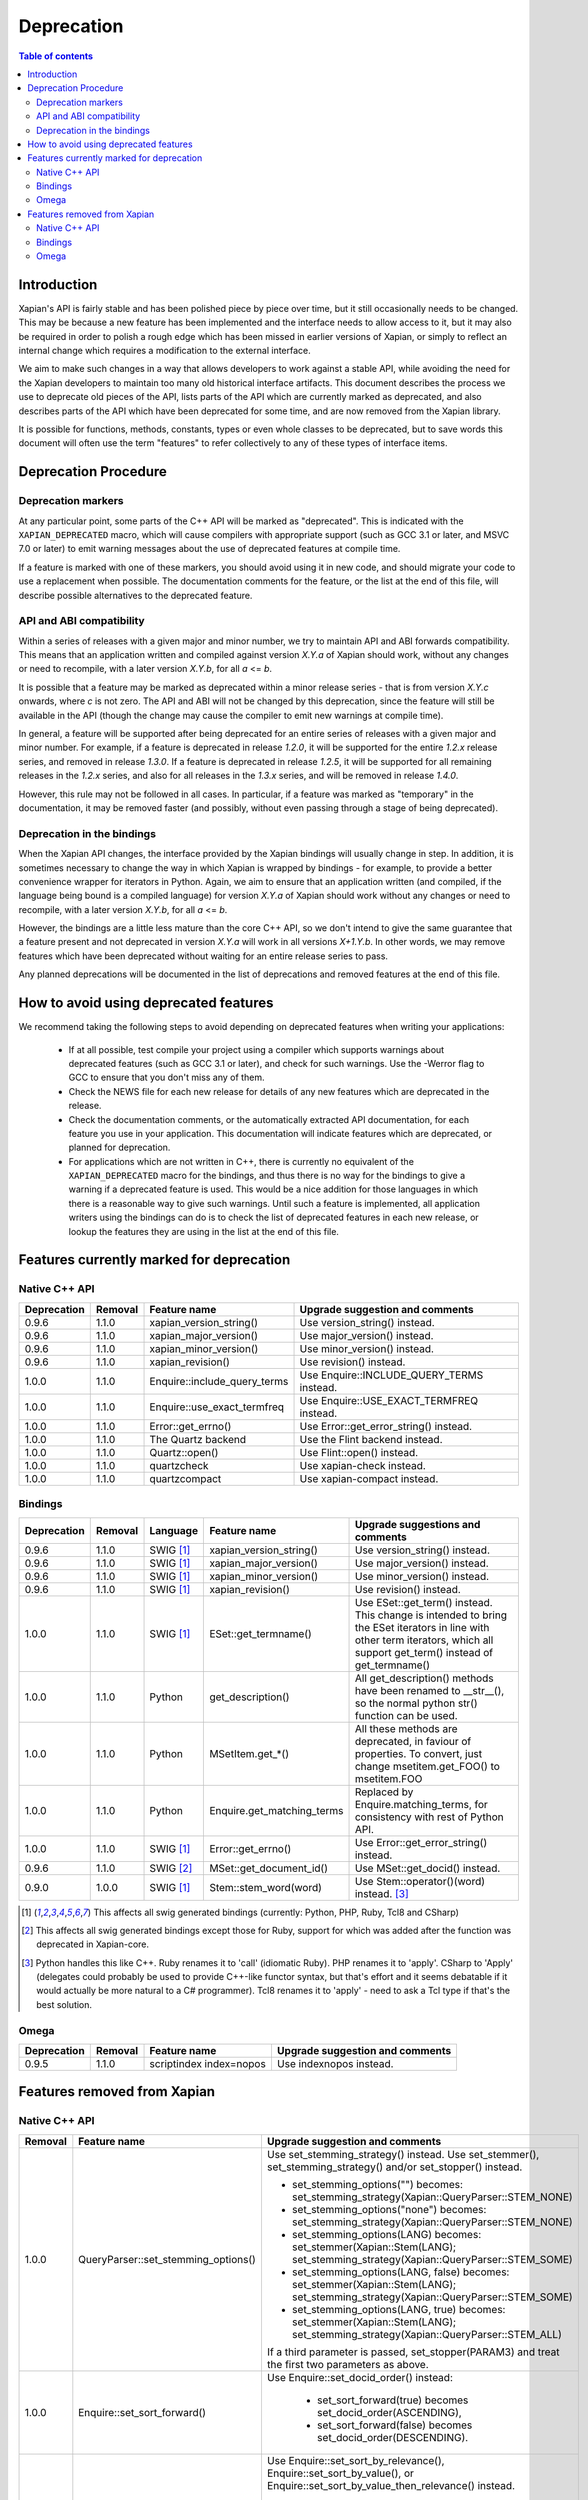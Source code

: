 .. This document was originally written by Richard Boulton.

.. Copyright (C) 2007 Lemur Consulting Ltd
.. Copyright (C) 2007 Olly Betts

===========
Deprecation
===========

.. contents:: Table of contents

Introduction
============

Xapian's API is fairly stable and has been polished piece by piece over time,
but it still occasionally needs to be changed.  This may be because a new
feature has been implemented and the interface needs to allow access to it, but
it may also be required in order to polish a rough edge which has been missed
in earlier versions of Xapian, or simply to reflect an internal change which
requires a modification to the external interface.

We aim to make such changes in a way that allows developers to work against a
stable API, while avoiding the need for the Xapian developers to maintain too
many old historical interface artifacts.  This document describes the process
we use to deprecate old pieces of the API, lists parts of the API which are
currently marked as deprecated, and also describes parts of the API which have
been deprecated for some time, and are now removed from the Xapian library.

It is possible for functions, methods, constants, types or even whole classes
to be deprecated, but to save words this document will often use the term
"features" to refer collectively to any of these types of interface items.


Deprecation Procedure
=====================

Deprecation markers
-------------------

At any particular point, some parts of the C++ API will be marked as
"deprecated".  This is indicated with the ``XAPIAN_DEPRECATED`` macro, which
will cause compilers with appropriate support (such as GCC 3.1 or later, and
MSVC 7.0 or later) to emit warning messages about the use of deprecated
features at compile time.

If a feature is marked with one of these markers, you should avoid using it in
new code, and should migrate your code to use a replacement when possible.  The
documentation comments for the feature, or the list at the end
of this file, will describe possible alternatives to the deprecated feature.

API and ABI compatibility
-------------------------

Within a series of releases with a given major and minor number, we try to
maintain API and ABI forwards compatibility.   This means that an application
written and compiled against version `X.Y.a` of Xapian should work, without any
changes or need to recompile, with a later version `X.Y.b`, for all `a` <= `b`.

It is possible that a feature may be marked as deprecated within a minor
release series - that is from version `X.Y.c`
onwards, where `c` is not zero.  The API and ABI will not be changed by this
deprecation, since the feature will still be available in the API (though the
change may cause the compiler to emit new warnings at compile time).

In general, a feature will be supported after being deprecated for an entire
series of releases with a given major and minor number.  For example, if a
feature is deprecated in release `1.2.0`, it will be supported for the entire
`1.2.x` release series, and removed in release `1.3.0`.  If a feature is
deprecated in release `1.2.5`, it will be supported for all remaining releases
in the `1.2.x` series, and also for all releases in the `1.3.x` series, and
will be removed in release `1.4.0`.

However, this rule may not be followed in all cases.  In particular, if a
feature was marked as "temporary" in the documentation, it may be removed
faster (and possibly, without even passing through a stage of being
deprecated).

Deprecation in the bindings
---------------------------

When the Xapian API changes, the interface provided by the Xapian bindings will
usually change in step.  In addition, it is sometimes necessary to change the
way in which Xapian is wrapped by bindings - for example, to provide a better
convenience wrapper for iterators in Python.  Again, we aim to ensure that an
application written (and compiled, if the language being bound is a compiled
language) for version `X.Y.a` of Xapian should work without any changes or need
to recompile, with a later version `X.Y.b`, for all `a` <= `b`.

However, the bindings are a little less mature than the core C++ API, so we
don't intend to give the same guarantee that a feature present and not
deprecated in version `X.Y.a` will work in all versions `X+1.Y.b`.  In other
words, we may remove features which have been deprecated without waiting for
an entire release series to pass.

Any planned deprecations will be documented in the list of deprecations and
removed features at the end of this file.


How to avoid using deprecated features
======================================

We recommend taking the following steps to avoid depending on deprecated
features when writing your applications:

 - If at all possible, test compile your project using a compiler which
   supports warnings about deprecated features (such as GCC 3.1 or later), and
   check for such warnings.  Use the -Werror flag to GCC to ensure that you
   don't miss any of them.

 - Check the NEWS file for each new release for details of any new features
   which are deprecated in the release.

 - Check the documentation comments, or the automatically extracted API
   documentation, for each feature you use in your application.  This
   documentation will indicate features which are deprecated, or planned for
   deprecation.

 - For applications which are not written in C++, there is currently no
   equivalent of the ``XAPIAN_DEPRECATED`` macro for the bindings, and thus
   there is no way for the bindings to give a warning if a deprecated feature
   is used.  This would be a nice addition for those languages in which there
   is a reasonable way to give such warnings.  Until such a feature is
   implemented, all application writers using the bindings can do is to check
   the list of deprecated features in each new release, or lookup the features
   they are using in the list at the end of this file.


Features currently marked for deprecation
=========================================

Native C++ API
--------------

+-----------------+----------------+-------------------------------+-------------------------------------------------------------------------------+
| **Deprecation** | **Removal**    | **Feature name**              | **Upgrade suggestion and comments**                                           |
+-----------------+----------------+-------------------------------+-------------------------------------------------------------------------------+
| 0.9.6           | 1.1.0          | xapian_version_string()       | Use version_string() instead.                                                 |
+-----------------+----------------+-------------------------------+-------------------------------------------------------------------------------+
| 0.9.6           | 1.1.0          | xapian_major_version()        | Use major_version() instead.                                                  |
+-----------------+----------------+-------------------------------+-------------------------------------------------------------------------------+
| 0.9.6           | 1.1.0          | xapian_minor_version()        | Use minor_version() instead.                                                  |
+-----------------+----------------+-------------------------------+-------------------------------------------------------------------------------+
| 0.9.6           | 1.1.0          | xapian_revision()             | Use revision() instead.                                                       |
+-----------------+----------------+-------------------------------+-------------------------------------------------------------------------------+
| 1.0.0           | 1.1.0          | Enquire::include_query_terms  | Use Enquire::INCLUDE_QUERY_TERMS instead.                                     |
+-----------------+----------------+-------------------------------+-------------------------------------------------------------------------------+
| 1.0.0           | 1.1.0          | Enquire::use_exact_termfreq   | Use Enquire::USE_EXACT_TERMFREQ instead.                                      |
+-----------------+----------------+-------------------------------+-------------------------------------------------------------------------------+
| 1.0.0           | 1.1.0          | Error::get_errno()            | Use Error::get_error_string() instead.                                        |
+-----------------+----------------+-------------------------------+-------------------------------------------------------------------------------+
| 1.0.0           | 1.1.0          | The Quartz backend            | Use the Flint backend instead.                                                |
+-----------------+----------------+-------------------------------+-------------------------------------------------------------------------------+
| 1.0.0           | 1.1.0          | Quartz::open()                | Use Flint::open() instead.                                                    |
+-----------------+----------------+-------------------------------+-------------------------------------------------------------------------------+
| 1.0.0           | 1.1.0          | quartzcheck                   | Use xapian-check instead.                                                     |
+-----------------+----------------+-------------------------------+-------------------------------------------------------------------------------+
| 1.0.0           | 1.1.0          | quartzcompact                 | Use xapian-compact instead.                                                   |
+-----------------+----------------+-------------------------------+-------------------------------------------------------------------------------+


Bindings
--------

+-----------------+-------------+----------------+-----------------------------+-------------------------------------------------------------------------------+
| **Deprecation** | **Removal** | **Language**   | **Feature name**            | **Upgrade suggestions and comments**                                          |
+-----------------+-------------+----------------+-----------------------------+-------------------------------------------------------------------------------+
| 0.9.6           | 1.1.0       | SWIG [#swig]_  | xapian_version_string()     | Use version_string() instead.                                                 |
+-----------------+-------------+----------------+-----------------------------+-------------------------------------------------------------------------------+
| 0.9.6           | 1.1.0       | SWIG [#swig]_  | xapian_major_version()      | Use major_version() instead.                                                  |
+-----------------+-------------+----------------+-----------------------------+-------------------------------------------------------------------------------+
| 0.9.6           | 1.1.0       | SWIG [#swig]_  | xapian_minor_version()      | Use minor_version() instead.                                                  |
+-----------------+-------------+----------------+-----------------------------+-------------------------------------------------------------------------------+
| 0.9.6           | 1.1.0       | SWIG [#swig]_  | xapian_revision()           | Use revision() instead.                                                       |
+-----------------+-------------+----------------+-----------------------------+-------------------------------------------------------------------------------+
| 1.0.0           | 1.1.0       | SWIG [#swig]_  | ESet::get_termname()        | Use ESet::get_term() instead.  This change is intended to bring the           |
|                 |             |                |                             | ESet iterators in line with other term iterators, which all support           |
|                 |             |                |                             | get_term() instead of get_termname()                                          |
+-----------------+-------------+----------------+-----------------------------+-------------------------------------------------------------------------------+
| 1.0.0           | 1.1.0       | Python         | get_description()           | All get_description() methods have been renamed to __str__(), so the normal   |
|                 |             |                |                             | python str() function can be used.                                            |
+-----------------+-------------+----------------+-----------------------------+-------------------------------------------------------------------------------+
| 1.0.0           | 1.1.0       | Python         | MSetItem.get_*()            | All these methods are deprecated, in faviour of properties.  To convert,      |
|                 |             |                |                             | just change msetitem.get_FOO() to msetitem.FOO                                |
+-----------------+-------------+----------------+-----------------------------+-------------------------------------------------------------------------------+
| 1.0.0           | 1.1.0       | Python         | Enquire.get_matching_terms  | Replaced by Enquire.matching_terms, for consistency with rest of Python API.  |
+-----------------+-------------+----------------+-----------------------------+-------------------------------------------------------------------------------+
| 1.0.0           | 1.1.0       | SWIG [#swig]_  | Error::get_errno()          | Use Error::get_error_string() instead.                                        |
+-----------------+-------------+----------------+-----------------------------+-------------------------------------------------------------------------------+
| 0.9.6           | 1.1.0       | SWIG [#swig2]_ | MSet::get_document_id()     | Use MSet::get_docid() instead.                                                |
+-----------------+-------------+----------------+-----------------------------+-------------------------------------------------------------------------------+
| 0.9.0           | 1.0.0       | SWIG [#swig]_  | Stem::stem_word(word)       | Use Stem::operator()(word) instead. [#callable]_                              |
+-----------------+-------------+----------------+-----------------------------+-------------------------------------------------------------------------------+

.. [#swig] This affects all swig generated bindings (currently: Python, PHP, Ruby, Tcl8 and CSharp)

.. [#swig2] This affects all swig generated bindings except those for Ruby, support for which was added after the function was deprecated in Xapian-core.

.. [#callable] Python handles this like C++.  Ruby renames it to 'call' (idiomatic Ruby).  PHP renames it to 'apply'.  CSharp to 'Apply' (delegates could probably be used to provide C++-like functor syntax, but that's effort and it seems debatable if it would actually be more natural to a C# programmer).  Tcl8 renames it to 'apply' - need to ask a Tcl type if that's the best solution.

Omega
-----

+-----------------+----------------+-------------------------------+-------------------------------------------------------------------------------+
| **Deprecation** | **Removal**    | **Feature name**              | **Upgrade suggestion and comments**                                           |
+-----------------+----------------+-------------------------------+-------------------------------------------------------------------------------+
| 0.9.5           | 1.1.0          | scriptindex index=nopos       | Use indexnopos instead.                                                       |
+-----------------+----------------+-------------------------------+-------------------------------------------------------------------------------+

Features removed from Xapian
============================

Native C++ API
--------------

+-------------+-------------------------------------+-----------------------------------------------------------------------------------------+
| **Removal** | **Feature name**                    | **Upgrade suggestion and comments**                                                     |
+-------------+-------------------------------------+-----------------------------------------------------------------------------------------+
| 1.0.0       | QueryParser::set_stemming_options() | Use set_stemming_strategy() instead.                                                    |
|             |                                     | Use set_stemmer(), set_stemming_strategy() and/or set_stopper() instead.                |
|             |                                     |                                                                                         |
|             |                                     | - set_stemming_options("") becomes:                                                     |
|             |                                     |   set_stemming_strategy(Xapian::QueryParser::STEM_NONE)                                 |
|             |                                     | - set_stemming_options("none") becomes:                                                 |
|             |                                     |   set_stemming_strategy(Xapian::QueryParser::STEM_NONE)                                 |
|             |                                     | - set_stemming_options(LANG) becomes:                                                   |
|             |                                     |   set_stemmer(Xapian::Stem(LANG); set_stemming_strategy(Xapian::QueryParser::STEM_SOME) |
|             |                                     |                                                                                         |
|             |                                     | - set_stemming_options(LANG, false) becomes:                                            |
|             |                                     |   set_stemmer(Xapian::Stem(LANG); set_stemming_strategy(Xapian::QueryParser::STEM_SOME) |
|             |                                     |                                                                                         |
|             |                                     | - set_stemming_options(LANG, true) becomes:                                             |
|             |                                     |   set_stemmer(Xapian::Stem(LANG); set_stemming_strategy(Xapian::QueryParser::STEM_ALL)  |
|             |                                     |                                                                                         |
|             |                                     | If a third parameter is passed, set_stopper(PARAM3) and treat the first two             |
|             |                                     | parameters as above.                                                                    |
+-------------+-------------------------------------+-----------------------------------------------------------------------------------------+
| 1.0.0       | Enquire::set_sort_forward()         | Use Enquire::set_docid_order() instead:                                                 |
|             |                                     |                                                                                         |
|             |                                     |  - set_sort_forward(true) becomes set_docid_order(ASCENDING),                           |
|             |                                     |  - set_sort_forward(false) becomes set_docid_order(DESCENDING).                         |
+-------------+-------------------------------------+-----------------------------------------------------------------------------------------+
| 1.0.0       | Enquire::set_sorting()              | Use Enquire::set_sort_by_relevance(), Enquire::set_sort_by_value(), or                  |
|             |                                     | Enquire::set_sort_by_value_then_relevance() instead.                                    |
|             |                                     |                                                                                         |
|             |                                     |  - set_sorting(KEY, 1) becomes set_sort_by_value(KEY)                                   |
|             |                                     |  - set_sorting(KEY, 1, false) becomes set_sort_by_value(KEY)                            |
|             |                                     |  - set_sorting(KEY, 1, true) becomes set_sort_by_value_then_relevance(KEY)              |
|             |                                     |  - set_sorting(ANYTHING, 0) becomes set_sort_by_relevance()                             |
|             |                                     |  - set_sorting(Xapian::BAD_VALUENO, ANYTHING) becomes set_sort_by_relevance()           |
+-------------+-------------------------------------+-----------------------------------------------------------------------------------------+
| 1.0.0       | Stem::stem_word(word)               | Use Stem::operator()(word) instead.                                                     |
+-------------+-------------------------------------+-----------------------------------------------------------------------------------------+
| 1.0.0       | Auto::open(path)                    | Use the Database(path) constructor instead.                                             |
+-------------+-------------------------------------+-----------------------------------------------------------------------------------------+
| 1.0.0       | Auto::open(path, action)            | Use the WritableDatabase(path, action) constructor instead.                             |
+-------------+-------------------------------------+-----------------------------------------------------------------------------------------+
| 1.0.0       | Query::is_empty()                   | Use Query::empty() instead.                                                             |
+-------------+-------------------------------------+-----------------------------------------------------------------------------------------+
| 1.0.0       | Document::add_term_nopos()          | Use Document::add_term() instead.                                                       |
+-------------+-------------------------------------+-----------------------------------------------------------------------------------------+
| 1.0.0       | Enquire::set_bias()                 | No replacement yet implemented.                                                         |
+-------------+-------------------------------------+-----------------------------------------------------------------------------------------+
| 1.0.0       | ExpandDecider::operator()           | Return type is now ``bool`` not ``int``.                                                |
+-------------+-------------------------------------+-----------------------------------------------------------------------------------------+
| 1.0.0       | MatchDecider::operator()            | Return type is now ``bool`` not ``int``.                                                |
+-------------+-------------------------------------+-----------------------------------------------------------------------------------------+
| 1.0.0       | Error::get_type()                   | Return type is now ``const char *`` not ``std::string``.  Most existing code won't need |
|             |                                     | changes, but if it does the simplest fix is to write ``std::string(e.get_type())``      |
|             |                                     | instead of ``e.get_type()``.                                                            |
+-------------+-------------------------------------+-----------------------------------------------------------------------------------------+
| 1.0.0       | <xapian/output.h>                   | Use ``cout << obj.get_description();`` instead of ``cout << obj;``                      |
+-------------+-------------------------------------+-----------------------------------------------------------------------------------------+
| 1.0.0       | Several constructors marked explicit| Explicitly create the object type required, for example use                             |
|             |                                     | ``Xapian::Enquire enq(Xapian::Database(path));`` instead of                             |
|             |                                     | ``Xapian::Enquire enq(path);``                                                          |
+-------------+-------------------------------------+-----------------------------------------------------------------------------------------+
| 1.0.0       | QueryParser::parse_query() throwing | Catch ``Xapian::QueryParserError`` instead of ``const char *``.                         |
|             | ``const char *`` exception.         |                                                                                         |
+-------------+-------------------------------------+-----------------------------------------------------------------------------------------+


Bindings
--------

+-------------+-----------------+-----------------------------+-------------------------------------------------------------------------------+
| **Removal** | **Language**    | **Feature name**            | **Upgrade suggestions and comments**                                          |
+-------------+-----------------+-----------------------------+-------------------------------------------------------------------------------+
| 1.0.0       | SWIG [#rswig]_  | Enquire::set_sort_forward() | Use Enquire::set_docid_order() instead.                                       |
|             |                 |                             |                                                                               |
|             |                 |                             |  - set_sort_forward(true) becomes set_docid_order(ASCENDING),                 |
|             |                 |                             |  - set_sort_forward(false) becomes set_docid_order(DESCENDING).               |
+-------------+-----------------+-----------------------------+-------------------------------------------------------------------------------+
| 1.0.0       | SWIG [#rswig]_  | Enquire::set_sorting()      | Use Enquire::set_sort_by_relevance(), Enquire::set_sort_by_value(),           |
|             |                 |                             | or Enquire::set_sort_by_value_then_relevance() instead.                       |
|             |                 |                             |                                                                               |
|             |                 |                             |  - set_sorting(KEY, 1) becomes set_sort_by_value(KEY)                         |
|             |                 |                             |  - set_sorting(KEY, 1, false) becomes set_sort_by_value(KEY)                  |
|             |                 |                             |  - set_sorting(KEY, 1, true) becomes set_sort_by_value_then_relevance(KEY)    |
|             |                 |                             |  - set_sorting(ANYTHING, 0) becomes set_sort_by_relevance()                   |
|             |                 |                             |  - set_sorting(Xapian::BAD_VALUENO, ANYTHING) becomes set_sort_by_relevance() |
+-------------+-----------------+-----------------------------+-------------------------------------------------------------------------------+
| 1.0.0       | SWIG [#rswig]_  | Auto::open(path)            | Use the Database(path) constructor instead.                                   |
+-------------+-----------------+-----------------------------+-------------------------------------------------------------------------------+
| 1.0.0       | SWIG [#rswig]_  | Auto::open(path, action)    | Use the WritableDatabase(path, action) constructor instead.                   |
+-------------+-----------------+-----------------------------+-------------------------------------------------------------------------------+
| 1.0.0       | SWIG [#rswig3]_ | MSet::is_empty()            | Use MSet::empty() instead.                                                    |
+-------------+-----------------+-----------------------------+-------------------------------------------------------------------------------+
| 1.0.0       | SWIG [#rswig3]_ | ESet::is_empty()            | Use ESet::empty() instead.                                                    |
+-------------+-----------------+-----------------------------+-------------------------------------------------------------------------------+
| 1.0.0       | SWIG [#rswig3]_ | RSet::is_empty()            | Use RSet::empty() instead.                                                    |
+-------------+-----------------+-----------------------------+-------------------------------------------------------------------------------+
| 1.0.0       | SWIG [#rswig3]_ | Query::is_empty()           | Use Query::empty() instead.                                                   |
+-------------+-----------------+-----------------------------+-------------------------------------------------------------------------------+
| 1.0.0       | SWIG [#rswig]_  | Document::add_term_nopos()  | Use Document::add_term() instead.                                             |
+-------------+-----------------+-----------------------------+-------------------------------------------------------------------------------+
| 1.0.0       | CSharp          | ExpandDecider::Apply()      | Return type is now bool instead of int.                                       |
+-------------+-----------------+-----------------------------+-------------------------------------------------------------------------------+
| 1.0.0       | CSharp          | MatchDecider::Apply()       | Return type is now bool instead of int.                                       |
+-------------+-----------------+-----------------------------+-------------------------------------------------------------------------------+

.. [#rswig] This affects all swig generated bindings (currently: Python, PHP, Ruby, Tcl8 and CSharp)

.. [#rswig3] This affects all swig generated bindings except those for Ruby, which was added after the function was deprecated in Xapian-core, and PHP, where empty is a reserved word (and therefore, the method remains "is_empty").

Omega
-----

+----------------+-------------------------------------+-----------------------------------------------------------------------------------------+
| **Removal**    | **Feature name**                    | **Upgrade suggestion and comments**                                                     |
+----------------+-------------------------------------+-----------------------------------------------------------------------------------------+
| 1.0.0          | $freqs                              | $map{$queryterms,$_:&nbsp;$nice{$freq{$_}}}                                             |
+----------------+-------------------------------------+-----------------------------------------------------------------------------------------+
| 1.0.0          | scriptindex -u                      | -u was ignored for compatibility with 0.7.5 and earlier.                                |
+----------------+-------------------------------------+-----------------------------------------------------------------------------------------+
| 1.0.0          | scriptindex -q                      | -q was ignored for compatibility with 0.6.1 and earlier.                                |
+----------------+-------------------------------------+-----------------------------------------------------------------------------------------+
